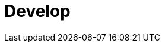= Develop
:description: Develop doc topics.
:page-layout: index
:page-aliases: development:index.adoc

